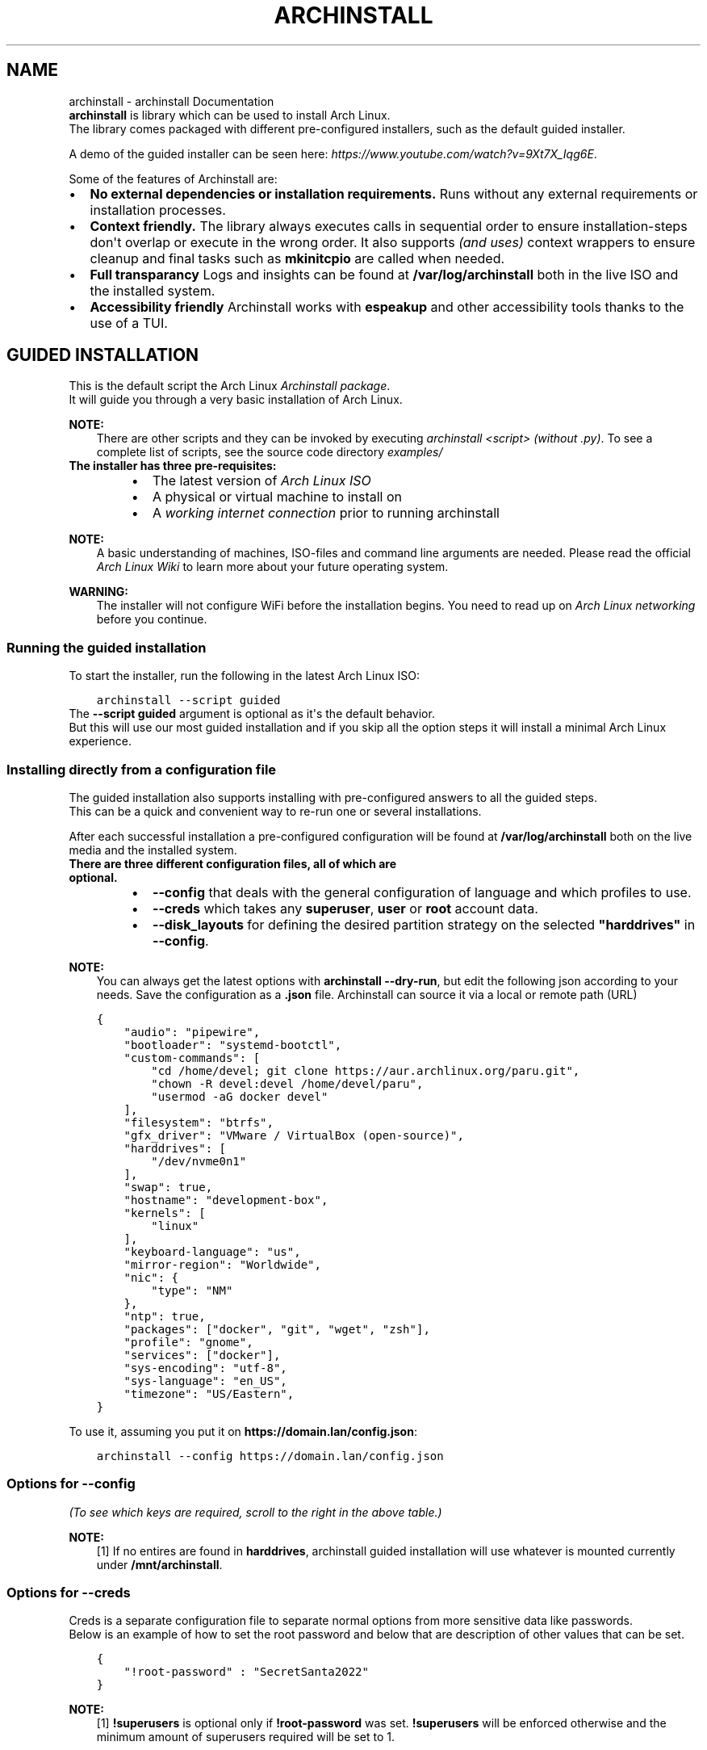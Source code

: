 .\" Man page generated from reStructuredText.
.
.TH "ARCHINSTALL" "1" "Mar 29, 2022" "" "python-archinstall"
.SH NAME
archinstall \- archinstall Documentation
.
.nr rst2man-indent-level 0
.
.de1 rstReportMargin
\\$1 \\n[an-margin]
level \\n[rst2man-indent-level]
level margin: \\n[rst2man-indent\\n[rst2man-indent-level]]
-
\\n[rst2man-indent0]
\\n[rst2man-indent1]
\\n[rst2man-indent2]
..
.de1 INDENT
.\" .rstReportMargin pre:
. RS \\$1
. nr rst2man-indent\\n[rst2man-indent-level] \\n[an-margin]
. nr rst2man-indent-level +1
.\" .rstReportMargin post:
..
.de UNINDENT
. RE
.\" indent \\n[an-margin]
.\" old: \\n[rst2man-indent\\n[rst2man-indent-level]]
.nr rst2man-indent-level -1
.\" new: \\n[rst2man-indent\\n[rst2man-indent-level]]
.in \\n[rst2man-indent\\n[rst2man-indent-level]]u
..
.nf
\fBarchinstall\fP is library which can be used to install Arch Linux.
The library comes packaged with different pre\-configured installers, such as the default guided installer.

A demo of the guided installer can be seen here: \fI\%https://www.youtube.com/watch?v=9Xt7X_Iqg6E\fP\&.
.fi
.sp
.sp
Some of the features of Archinstall are:
.INDENT 0.0
.IP \(bu 2
\fBNo external dependencies or installation requirements.\fP Runs without any external requirements or installation processes.
.IP \(bu 2
\fBContext friendly.\fP The library always executes calls in sequential order to ensure installation\-steps don\(aqt overlap or execute in the wrong order. It also supports \fI(and uses)\fP context wrappers to ensure cleanup and final tasks such as \fBmkinitcpio\fP are called when needed.
.IP \(bu 2
\fBFull transparancy\fP Logs and insights can be found at \fB/var/log/archinstall\fP both in the live ISO and the installed system.
.IP \(bu 2
\fBAccessibility friendly\fP Archinstall works with \fBespeakup\fP and other accessibility tools thanks to the use of a TUI.
.UNINDENT
.SH GUIDED INSTALLATION
.nf
This is the default script the Arch Linux \fI\%Archinstall package\fP\&.
It will guide you through a very basic installation of Arch Linux.
.fi
.sp
.sp
\fBNOTE:\fP
.INDENT 0.0
.INDENT 3.5
There are other scripts and they can be invoked by executing \fIarchinstall <script>\fP \fI(without .py)\fP\&. To see a complete list of scripts, see the source code directory \fI\%examples/\fP
.UNINDENT
.UNINDENT
.INDENT 0.0
.TP
.B The installer has three pre\-requisites:
.INDENT 7.0
.IP \(bu 2
The latest version of \fI\%Arch Linux ISO\fP
.IP \(bu 2
A physical or virtual machine to install on
.IP \(bu 2
A \fI\%working internet connection\fP prior to running archinstall
.UNINDENT
.UNINDENT
.sp
\fBNOTE:\fP
.INDENT 0.0
.INDENT 3.5
A basic understanding of machines, ISO\-files and command line arguments are needed.
Please read the official \fI\%Arch Linux Wiki\fP to learn more about your future operating system.
.UNINDENT
.UNINDENT
.sp
\fBWARNING:\fP
.INDENT 0.0
.INDENT 3.5
The installer will not configure WiFi before the installation begins. You need to read up on \fI\%Arch Linux networking\fP before you continue.
.UNINDENT
.UNINDENT
.SS Running the guided installation
.sp
To start the installer, run the following in the latest Arch Linux ISO:
.INDENT 0.0
.INDENT 3.5
.sp
.nf
.ft C
archinstall \-\-script guided
.ft P
.fi
.UNINDENT
.UNINDENT
.nf
The \fB\-\-script guided\fP argument is optional as it\(aqs the default behavior.
But this will use our most guided installation and if you skip all the option steps it will install a minimal Arch Linux experience.
.fi
.sp
.SS Installing directly from a configuration file
.nf
The guided installation also supports installing with pre\-configured answers to all the guided steps.
This can be a quick and convenient way to re\-run one or several installations.

After each successful installation a pre\-configured configuration will be found at \fB/var/log/archinstall\fP both on the live media and the installed system.
.fi
.sp
.INDENT 0.0
.TP
.B There are three different configuration files, all of which are optional.
.INDENT 7.0
.IP \(bu 2
\fB\-\-config\fP that deals with the general configuration of language and which profiles to use.
.IP \(bu 2
\fB\-\-creds\fP which takes any \fBsuperuser\fP, \fBuser\fP or \fBroot\fP account data.
.IP \(bu 2
\fB\-\-disk_layouts\fP for defining the desired partition strategy on the selected \fB"harddrives"\fP in \fB\-\-config\fP\&.
.UNINDENT
.UNINDENT
.sp
\fBNOTE:\fP
.INDENT 0.0
.INDENT 3.5
You can always get the latest options with \fBarchinstall \-\-dry\-run\fP, but edit the following json according to your needs.
Save the configuration as a \fB\&.json\fP file. Archinstall can source it via a local or remote path (URL)
.UNINDENT
.UNINDENT
.INDENT 0.0
.INDENT 3.5
.sp
.nf
.ft C
{
    "audio": "pipewire",
    "bootloader": "systemd\-bootctl",
    "custom\-commands": [
        "cd /home/devel; git clone https://aur.archlinux.org/paru.git",
        "chown \-R devel:devel /home/devel/paru",
        "usermod \-aG docker devel"
    ],
    "filesystem": "btrfs",
    "gfx_driver": "VMware / VirtualBox (open\-source)",
    "harddrives": [
        "/dev/nvme0n1"
    ],
    "swap": true,
    "hostname": "development\-box",
    "kernels": [
        "linux"
    ],
    "keyboard\-language": "us",
    "mirror\-region": "Worldwide",
    "nic": {
        "type": "NM"
    },
    "ntp": true,
    "packages": ["docker", "git", "wget", "zsh"],
    "profile": "gnome",
    "services": ["docker"],
    "sys\-encoding": "utf\-8",
    "sys\-language": "en_US",
    "timezone": "US/Eastern",
}
.ft P
.fi
.UNINDENT
.UNINDENT
.sp
To use it, assuming you put it on \fBhttps://domain.lan/config.json\fP:
.INDENT 0.0
.INDENT 3.5
.sp
.nf
.ft C
archinstall \-\-config https://domain.lan/config.json
.ft P
.fi
.UNINDENT
.UNINDENT
.SS Options for \fB\-\-config\fP
.sp
\fI(To see which keys are required, scroll to the right in the above table.)\fP
.TS
center;
|l|l|l|l|.
_
T{
Key
T}	T{
Values
T}	T{
Description
T}	T{
Required
T}
_
T{
audio
T}	T{
pipewire/pulseaudio
T}	T{
Audioserver to be installed
T}	T{
No
T}
_
T{
bootloader
T}	T{
systemd\-bootctl/grub\-install
T}	T{
Bootloader to be installed \fI(grub being mandatory on BIOS machines)\fP
T}	T{
Yes
T}
_
T{
custom\-commands
T}	T{
[ <command1>, <command2>, ...]
T}	T{
Custom commands to be run post install
T}	T{
No
T}
_
T{
gfx_driver
T}	T{
.INDENT 0.0
.IP \(bu 2
"VMware / VirtualBox (open\-source)"
.IP \(bu 2
"Nvidia"
.IP \(bu 2
"Intel (open\-source)"
.IP \(bu 2
"AMD / ATI (open\-source)"
.IP \(bu 2
"All open\-source (default)"
.UNINDENT
T}	T{
Graphics Drivers to install
T}	T{
No
T}
_
T{
harddrives
T}	T{
[ <path of device>, <path of second device>, ... }
T}	T{
Multiple paths to block devices to be formatted
T}	T{
No[1]
T}
_
T{
hostname
T}	T{
any
T}	T{
Hostname of machine after installation. Default will be \fBarchinstall\fP
T}	T{
No
T}
_
T{
kernels
T}	T{
[ "kernel1", "kernel2"]
T}	T{
List of kernels to install eg: linux, linux\-lts, linux\-zen  etc
T}	T{
Atleast 1
T}
_
T{
keyboard\-language
T}	T{
Any valid layout given by \fBlocalectl list\-keymaps\fP
T}	T{
eg: \fBus\fP, \fBde\fP or \fBde\-latin1\fP etc. Defaults to \fBus\fP
T}	T{
No
T}
_
T{
mirror\-region
T}	T{
.nf
{"<Region Name>": { "Mirror URL": True/False}, ..}
"Worldwide" or "Sweden"
.fi
T}	T{
.nf
Defaults to automatic selection.
Either takes a dictionary structure of region and a given set of mirrors.
Or just a region and archinstall will source any mirrors for that region automatically
.fi
T}	T{
No
T}
_
T{
nic
T}	T{
.nf
{ type: <ISO|NM|MANUAL> }

{ "iface": "eth0"}
{ "dhcp": <boolean>}
{ "ip": <ip>}
{ "gateway": <ip>}
{ "dns": [<ip>]}
.fi
T}	T{
.nf
Type must be one of ISO, NM, MANUAL. ISO will copy the configuration on the image,
NM configures NetworkManager and MANUAL allows to specify custom configuration
Only MANUAL: name of the interface
Only MANUAL: If set to true DHCP auto will be setup and all further configs ignored
Only MANUAL: Ip address to set, is MANDATORY
Only MANUAL: Optional gateway
Only MANUAL: Optional DNS servers
.fi
T}	T{
No
T}
_
T{
ntp
T}	T{
<boolean>
T}	T{
Set to true to set\-up ntp post install
T}	T{
No
T}
_
T{
packages
T}	T{
[ "package1", "package2", ..]
T}	T{
List of packages to install post\-installation
T}	T{
No
T}
_
T{
profile
T}	T{
Name of the profile to install
T}	T{
Profiles are present in
\fI\%profiles/\fP,
use the name of a profile to install it without the \fB\&.py\fP extension.
T}	T{
No
T}
_
T{
services
T}	T{
[ "service1", "service2", ..]
T}	T{
Services to enable post\-installation
T}	T{
No
T}
_
T{
sys\-encoding
T}	T{
"utf\-8"
T}	T{
Set to change system encoding post\-install, ignored if \-\-advanced flag is not passed
T}	T{
No
T}
_
T{
sys\-language
T}	T{
"en_US"
T}	T{
Set to change system language post\-install, ignored if \-\-advanced flag is not passed
T}	T{
No
T}
_
T{
timezone
T}	T{
Timezone to configure in installation
T}	T{
Timezone eg: UTC, Asia/Kolkata etc. Defaults to UTC
T}	T{
No
T}
_
.TE
.sp
\fBNOTE:\fP
.INDENT 0.0
.INDENT 3.5
[1] If no entires are found in \fBharddrives\fP, archinstall guided installation will use whatever is mounted currently under \fB/mnt/archinstall\fP\&.
.UNINDENT
.UNINDENT
.SS Options for \fB\-\-creds\fP
.nf
Creds is a separate configuration file to separate normal options from more sensitive data like passwords.
Below is an example of how to set the root password and below that are description of other values that can be set.
.fi
.sp
.INDENT 0.0
.INDENT 3.5
.sp
.nf
.ft C
{
    "!root\-password" : "SecretSanta2022"
}
.ft P
.fi
.UNINDENT
.UNINDENT
.TS
center;
|l|l|l|l|.
_
T{
Key
T}	T{
Values
T}	T{
Description
T}	T{
Required
T}
_
T{
!encryption\-password
T}	T{
any
T}	T{
Password to encrypt disk, not encrypted if password not provided
T}	T{
No
T}
_
T{
!root\-password
T}	T{
any
T}	T{
The root account password
T}	T{
No
T}
_
T{
!superusers
T}	T{
{ "<username>": { "!password": "<password>"}, ..}
T}	T{
List of superuser credentials, see configuration for reference
T}	T{
Yes[1]
T}
_
T{
!users
T}	T{
{ "<username>": { "!password": "<password>"}, ..}
T}	T{
List of regular user credentials, see configuration for reference
T}	T{
No
T}
_
.TE
.sp
\fBNOTE:\fP
.INDENT 0.0
.INDENT 3.5
[1] \fB!superusers\fP is optional only if \fB!root\-password\fP was set. \fB!superusers\fP will be enforced otherwise and the minimum amount of superusers required will be set to 1.
.UNINDENT
.UNINDENT
.SS Options for \fB\-\-disk_layouts\fP
.sp
\fBNOTE:\fP
.INDENT 0.0
.INDENT 3.5
.nf
The layout of \fB\-\-disk_layouts\fP is a bit complicated.
It\(aqs highly recommended that you generate it using \fB\-\-dry\-run\fP which will simulate an installation, without performing any damaging actions on your machine. \fI(no formatting is done)\fP
.fi
.sp
.UNINDENT
.UNINDENT
.INDENT 0.0
.INDENT 3.5
.sp
.nf
.ft C
{
    "/dev/loop0": {
        "partitions": [
            {
                "boot": true,
                "encrypted": false,
                "filesystem": {
                    "format": "fat32"
                },
                "wipe": true,
                "mountpoint": "/boot",
                "size": "513MB",
                "start": "5MB",
                "type": "primary"
            },
            {
                "btrfs": {
                    "subvolumes": {
                        "@.snapshots": "/.snapshots",
                        "@home": "/home",
                        "@log": "/var/log",
                        "@pkgs": "/var/cache/pacman/pkg"
                    }
                },
                "encrypted": true,
                "filesystem": {
                    "format": "btrfs"
                },
                "wipe": true,
                "mountpoint": "/",
                "size": "100%",
                "start": "518MB",
                "type": "primary"
            }
        ],
        "wipe": true
    }
}
.ft P
.fi
.UNINDENT
.UNINDENT
.nf
The overall structure is that of \fB{ "blockdevice\-path" : ...}\fP followed by options for that blockdevice.
Each partition has it\(aqs own settings, and the formatting is executed in order \fI(top to bottom in the above example)\fP\&.
Mountpoints is later mounted in order of path traversal, \fB/\fP before \fB/home\fP etc.
.fi
.sp
.TS
center;
|l|l|l|l|.
_
T{
Key
T}	T{
Values
T}	T{
Description
T}	T{
Required
T}
_
T{
filesystem
T}	T{
{ "format": "ext4 / btrfs / fat32 etc." }
T}	T{
Filesystem for root and other partitions
T}	T{
Yes
T}
_
T{
boot
T}	T{
<bool>
T}	T{
Marks the partition as bootable
T}	T{
No
T}
_
T{
encrypted
T}	T{
<bool>
T}	T{
Mark the partition for encryption
T}	T{
No
T}
_
T{
mountpoint
T}	T{
/path
T}	T{
Relative to the inside of the installation, where should the partition be mounted
T}	T{
Yes
T}
_
T{
start
T}	T{
<size><B, MiB, GiB, %, etc>
T}	T{
The start position of the partition
T}	T{
Yes
T}
_
T{
type
T}	T{
primary
T}	T{
Only used if MBR and BIOS is used. Marks what kind of partition it is.
T}	T{
No
T}
_
T{
btrfs
T}	T{
{ "subvolumes": {"subvolume": "mountpoint"}}
T}	T{
Support for btrfs subvolumes for a given partition
T}	T{
No
T}
_
.TE
.SH DISCORD
.sp
There\(aqs a discord channel which is frequented by some \fI\%contributors\fP\&.
.nf
To join the server, head over to \fI\%https://discord.gg/cqXU88y\fP and join in.
There\(aqs not many rules other than common sense and to treat others with respect. The general chat is for off\-topic things as well.
.fi
.sp
.sp
There\(aqs the \fB@Party Animals\fP role if you want notifications of new releases which is posted in the \fB#Release Party\fP channel.
Another thing is the \fB@Contributors\fP role can be activated by contributors by writing \fB!verify\fP and follow the verification process.
.sp
Hop in, we hope to see you there! : )
.SH ISSUE TRACKER & BUGS
.sp
Issues and bugs should be reported over at \fI\%https://github.com/archlinux/archinstall/issues\fP\&.
.sp
General questions, enhancements and security issues can be reported over there too.
For quick issues or if you need help, head over to the Discord server which has a help channel.
.SS Log files
.nf
When submitting a help ticket, please include the \fB/var/log/archinstall/install.log\fP\&.
It can be found both on the live ISO but also in the installed filesystem if the base packages were strapped in.
.fi
.sp
.sp
\fBTIP:\fP
.INDENT 0.0
.INDENT 3.5
.nf
An easy way to submit logs is \fBcurl \-F\(aqfile=@/var/log/archinstall/install.log\(aq https://0x0.st\fP\&.
Use caution when submitting other log files, but \fBarchinstall\fP pledges to keep \fBinstall.log\fP safe for posting publicly!
.fi
.sp
.UNINDENT
.UNINDENT
.nf
There are additional log files under \fB/var/log/archinstall/\fP that can be useful:
.fi
.sp
.INDENT 0.0
.INDENT 3.5
.INDENT 0.0
.IP \(bu 2
\fB/var/log/archinstall/user_configuration.json\fP \- Stores most of the guided answers in the installer
.IP \(bu 2
\fB/var/log/archinstall/user_credentials.json\fP \- Stores any usernames or passwords, can be passed to \fB\-\-creds\fP
.IP \(bu 2
\fB/var/log/archinstall/user_disk_layouts.json\fP \- Stores the chosen disks and their layouts
.IP \(bu 2
\fB/var/log/archinstall/install.log\fP \- A log file over what steps were taken by archinstall
.IP \(bu 2
\fB/var/log/archinstall/cmd_history.txt\fP \- A complete command history, command by command in order
.IP \(bu 2
\fB/var/log/archinstall/cmd_output.txt\fP \- A raw output from all the commands that were executed by archinstall
.UNINDENT
.UNINDENT
.UNINDENT
.sp
\fBWARNING:\fP
.INDENT 0.0
.INDENT 3.5
We only try to guarantee that \fB/var/log/archinstall/install.log\fP is free from sensitive information.
Any other log file should be pasted with \fButmost care\fP!
.UNINDENT
.UNINDENT
.SH PYTHON LIBRARY
.sp
Archinstall ships on \fI\%PyPi\fP as \fI\%archinstall\fP\&.
But the library can be installed manually as well.
.sp
\fBWARNING:\fP
.INDENT 0.0
.INDENT 3.5
These steps are not required if you want to use archinstall on the official Arch Linux ISO.
.UNINDENT
.UNINDENT
.SS Installing with pacman
.sp
Archinstall is on the \fI\%official repositories\fP\&.
And it will also install archinstall as a python library.
.sp
To install both the library and the archinstall script:
.INDENT 0.0
.INDENT 3.5
.sp
.nf
.ft C
pacman \-S archinstall
.ft P
.fi
.UNINDENT
.UNINDENT
.sp
Alternatively, you can install only the library and not the helper executable using the \fBpython\-archinstall\fP package.
.SS Installing with PyPi
.sp
The basic concept of PyPi applies using \fIpip\fP\&.
.INDENT 0.0
.INDENT 3.5
.sp
.nf
.ft C
pip install archinstall
.ft P
.fi
.UNINDENT
.UNINDENT
.SS Install using source code
.nf
You can also install using the source code.
For sake of simplicity we will use \fBgit clone\fP in this example.
.fi
.sp
.INDENT 0.0
.INDENT 3.5
.sp
.nf
.ft C
git clone https://github.com/archlinux/archinstall
.ft P
.fi
.UNINDENT
.UNINDENT
.sp
You can either move the folder into your project and simply do
.INDENT 0.0
.INDENT 3.5
.sp
.nf
.ft C
import archinstall
.ft P
.fi
.UNINDENT
.UNINDENT
.sp
Or you can use \fI\%setuptools\fP to install it into the module path.
.INDENT 0.0
.INDENT 3.5
.sp
.nf
.ft C
sudo python setup.py install
.ft P
.fi
.UNINDENT
.UNINDENT
.SH PYTHON MODULE
.sp
Archinstall supports running in \fI\%module mode\fP\&.
The way the library is invoked in module mode is limited to executing scripts under the \fBexample\fP folder.
.sp
It\(aqs therefore important to place any script or profile you wish to invoke in the examples folder prior to building and installing.
.SS Pre\-requisites
.sp
We\(aqll assume you\(aqve followed the installing.python.manual method.
Before actually installing the library, you will need to place your custom installer\-scripts under \fI\&./archinstall/examples/\fP as a python file.
.sp
More on how you create these in the next section.
.sp
\fBWARNING:\fP
.INDENT 0.0
.INDENT 3.5
This is subject to change in the future as this method is currently a bit stiff. The script path will become a parameter. But for now, this is by design.
.UNINDENT
.UNINDENT
.SS Creating a script
.sp
Lets create a \fItest_installer\fP \- installer as an example. This is assuming that the folder \fI\&./archinstall\fP is a git\-clone of the main repo.
We begin by creating \fI\&./archinstall/examples/test_installer.py\fP\&. The placement here is important later.
.sp
This script can now already be called using \fIpython \-m archinstall test_installer\fP after a successful installation of the library itself.
But the script won\(aqt do much. So we\(aqll do something simple like list all the hard drives as an example.
.sp
To do this, we\(aqll begin by importing \fIarchinstall\fP in our \fI\&./archinstall/examples/test_installer.py\fP and call some functions.
.INDENT 0.0
.INDENT 3.5
.sp
.nf
.ft C
import archinstall

all_drives = archinstall.list_drives()
print(all_drives)
.ft P
.fi
.UNINDENT
.UNINDENT
.sp
This should print out a list of drives and some meta\-information about them.
As an example, this will do just fine.
.sp
Now, go ahead and install the library either as a user\-module or system\-wide.
.SS Calling a module
.sp
Assuming you\(aqve followed the example in \fI\%Creating a script\fP, you can now safely call it with:
.INDENT 0.0
.INDENT 3.5
.sp
.nf
.ft C
python \-m archinstall test_installer
.ft P
.fi
.UNINDENT
.UNINDENT
.sp
This should now print all available drives on your system.
.sp
\fBNOTE:\fP
.INDENT 0.0
.INDENT 3.5
This should work on any system, not just Arch Linux based ones. But note that other functions in the library rely heavily on Arch Linux based commands to execute the installation steps. Such as \fIarch\-chroot\fP\&.
.UNINDENT
.UNINDENT
.SH BINARY EXECUTABLE
.sp
Archinstall can be compiled into a standalone executable.
For Arch Linux based systems, there\(aqs a package for this called \fI\%archinstall\fP\&.
.sp
\fBWARNING:\fP
.INDENT 0.0
.INDENT 3.5
This is not required if you\(aqre running archinstall on a pre\-built ISO. The installation is only required if you\(aqre creating your own scripted installations.
.UNINDENT
.UNINDENT
.SS Using pacman
.sp
Archinstall is on the \fI\%official repositories\fP\&.
.INDENT 0.0
.INDENT 3.5
.sp
.nf
.ft C
sudo pacman \-S archinstall
.ft P
.fi
.UNINDENT
.UNINDENT
.SS Using PKGBUILD
.sp
The \fI\%source\fP contains a binary \fI\%PKGBUILD\fP which can be either copied straight off the website or cloned using \fBgit clone https://github.com/Torxed/archinstall\fP\&.
.sp
Once you\(aqve obtained the \fIPKGBUILD\fP, building it is pretty straight forward.
.INDENT 0.0
.INDENT 3.5
.sp
.nf
.ft C
makepkg \-s
.ft P
.fi
.UNINDENT
.UNINDENT
.sp
Which should produce an \fIarchinstall\-X.x.z\-1.pkg.tar.zst\fP which can be installed using:
.INDENT 0.0
.INDENT 3.5
.sp
.nf
.ft C
sudo pacman \-U archinstall\-X.x.z\-1.pkg.tar.zst
.ft P
.fi
.UNINDENT
.UNINDENT
.sp
\fBNOTE:\fP
.INDENT 0.0
.INDENT 3.5
For a complete guide on the build process, please consult the \fI\%PKGBUILD on ArchWiki\fP\&.
.UNINDENT
.UNINDENT
.SS Manual compilation
.sp
You can compile the source manually without using a custom mirror or the \fIPKGBUILD\fP that is shipped.
Simply clone or download the source, and while standing in the cloned folder \fI\&./archinstall\fP, execute:
.INDENT 0.0
.INDENT 3.5
.sp
.nf
.ft C
nuitka3  \-\-standalone \-\-show\-progress archinstall
.ft P
.fi
.UNINDENT
.UNINDENT
.sp
This requires the \fI\%nuitka\fP package as well as \fIpython3\fP to be installed locally.
.SH BINARY EXECUTABLE
.sp
\fBWARNING:\fP
.INDENT 0.0
.INDENT 3.5
The binary option is limited and stiff. It\(aqs hard to modify or create your own installer\-scripts this way unless you compile the source manually. If your usecase needs custom scripts, either use the pypi setup method or you\(aqll need to adjust the PKGBUILD prior to building the arch package.
.UNINDENT
.UNINDENT
.sp
The binary executable is a standalone compiled version of the library.
It\(aqs compiled using \fI\%nuitka\fP with the flag \fI\-\-standalone\fP\&.
.SS Executing the binary
.sp
As an example we\(aqll use the \fI\%guided\fP installer.
To run the \fIguided\fP installed, all you have to do \fI(after installing or compiling the binary)\fP, is run:
.INDENT 0.0
.INDENT 3.5
.sp
.nf
.ft C
\&./archinstall guided
.ft P
.fi
.UNINDENT
.UNINDENT
.sp
As mentioned, the binary is a bit rudimentary and only supports executing whatever is found directly under \fI\&./archinstall/examples\fP\&.
Anything else won\(aqt be found. This is subject to change in the future to make it a bit more flexible.
.SH ARCHINSTALL.INSTALLER
.sp
The installer is the main class for accessing an installation\-instance.
You can look at this class as the installation you have or will perform.
.sp
Anything related to \fBinside\fP the installation, will be found in this class.
.INDENT 0.0
.TP
.B archinstall.Installer(target:  str, *, base_packages:  Optional[List[str]]  =  None, kernels:  Optional[List[str]]  =  None)
\fIInstaller()\fP is the wrapper for most basic installation steps.
It also wraps \fBpacstrap()\fP among other things.
.INDENT 7.0
.TP
.B Parameters
.INDENT 7.0
.IP \(bu 2
\fBpartition\fP (class:\fIarchinstall.Partition\fP) \-\- Requires a partition as the first argument, this is
so that the installer can mount to \fImountpoint\fP and strap packages there.
.IP \(bu 2
\fBboot_partition\fP (class:\fIarchinstall.Partition\fP) \-\- There\(aqs two reasons for needing a boot partition argument,
The first being so that \fImkinitcpio\fP can place the \fIvmlinuz\fP kernel at the right place
during the \fIpacstrap\fP or \fIlinux\fP and the base packages for a minimal installation.
The second being when \fBadd_bootloader()\fP is called,
A \fIboot_partition\fP must be known to the installer before this is called.
.IP \(bu 2
\fBprofile\fP (\fIstr\fP\fI, \fP\fIoptional\fP) \-\- A profile to install, this is optional and can be called later manually.
This just simplifies the process by not having to call \fBinstall_profile()\fP later on.
.IP \(bu 2
\fBhostname\fP (\fIstr\fP\fI, \fP\fIoptional\fP) \-\- The given /etc/hostname for the machine.
.UNINDENT
.UNINDENT
.UNINDENT
.SH ARCHINSTALL.PROFILE
.sp
This class enables access to pre\-programmed profiles.
This is not to be confused with archinstall.Application which is for pre\-programmed application profiles.
.sp
Profiles in general is a set or group of installation steps.
Where as applications are a specific set of instructions for a very specific application.
.sp
An example would be the \fI(currently fictional)\fP profile called \fIdatabase\fP\&.
The profile \fIdatabase\fP might contain the application profile \fIpostgresql\fP\&.
And that\(aqs the difference between \fI\%archinstall.Profile\fP and archinstall.Application\&.
.INDENT 0.0
.TP
.B archinstall.Profile(installer:  Optional[Installer], path:  str)
.UNINDENT
.SH ARCHINSTALL.APPLICATION
.sp
This class enables access to pre\-programmed application configurations.
This is not to be confused with archinstall.Profile which is for pre\-programmed profiles for a wider set of installation sets.
.INDENT 0.0
.TP
.B archinstall.Application(installer:  Optional[Installer], path:  str)
.UNINDENT
.sp
\fBWARNING:\fP
.INDENT 0.0
.INDENT 3.5
All these helper functions are mostly, if not all, related to outside\-installation\-instructions. Meaning the calls will affect your current running system \- and not touch your installed system.
.UNINDENT
.UNINDENT
.SH PROFILE RELATED HELPERS
.INDENT 0.0
.TP
.B archinstall.list_profiles(filter_irrelevant_macs:  bool  =  True, subpath:  str  =  \(aq\(aq, filter_top_level_profiles:  bool  =  False) -> Dict[str,  Dict[str,  Union[str,  bool]]]
.UNINDENT
.SH PACKAGES
.INDENT 0.0
.TP
.B archinstall.find_package(package:  str) -> List[archinstall.lib.models.dataclasses.PackageSearchResult]
.UNINDENT
.INDENT 0.0
.TP
.B archinstall.find_packages(*names:  str) -> Dict[str,  Any]
This function returns the search results for many packages.
The function itself is rather slow, so consider not sending to
many packages to the search query.
.UNINDENT
.SH LOCALE RELATED
.INDENT 0.0
.TP
.B archinstall.list_keyboard_languages() -> Iterator[str]
.UNINDENT
.INDENT 0.0
.TP
.B archinstall.search_keyboard_layout(layout:  str) -> Iterator[str]
.UNINDENT
.INDENT 0.0
.TP
.B archinstall.set_keyboard_language(locale:  str) -> bool
.UNINDENT
.SH SERVICES
.INDENT 0.0
.TP
.B archinstall.service_state(service_name:  str) -> str
.UNINDENT
.SH MIRRORS
.INDENT 0.0
.TP
.B archinstall.filter_mirrors_by_region(regions:  str, destination:  str  =  \(aq/etc/pacman.d/mirrorlist\(aq, sort_order:  List[str]  =  [\(aqhttps\(aq, \(aqhttp\(aq], *args:  str, **kwargs:  str) -> Union[bool,  bytes]
This function will change the active mirrors on the live medium by
filtering which regions are active based on \fIregions\fP\&.
.INDENT 7.0
.TP
.B Parameters
\fBregions\fP (\fIstr\fP) \-\- A series of country codes separated by \fI,\fP\&. For instance \fISE,US\fP for sweden and United States.
.UNINDENT
.UNINDENT
.INDENT 0.0
.TP
.B archinstall.add_custom_mirrors(mirrors:  List[str], *args:  str, **kwargs:  str) -> bool
This will append custom mirror definitions in pacman.conf
.INDENT 7.0
.TP
.B Parameters
\fBmirrors\fP (\fIdict\fP) \-\- A list of mirror data according to: \fI{\(aqurl\(aq: \(aqhttp://url.com\(aq, \(aqsigncheck\(aq: \(aqOptional\(aq, \(aqsignoptions\(aq: \(aqTrustAll\(aq, \(aqname\(aq: \(aqtestmirror\(aq}\fP
.UNINDENT
.UNINDENT
.INDENT 0.0
.TP
.B archinstall.insert_mirrors(mirrors:  Dict[str,  Any], *args:  str, **kwargs:  str) -> bool
This function will insert a given mirror\-list at the top of \fI/etc/pacman.d/mirrorlist\fP\&.
It will not flush any other mirrors, just insert new ones.
.INDENT 7.0
.TP
.B Parameters
\fBmirrors\fP (\fIdict\fP) \-\- A dictionary of \fI{\(aqurl\(aq : \(aqcountry\(aq, \(aqurl2\(aq : \(aqcountry\(aq}\fP
.UNINDENT
.UNINDENT
.INDENT 0.0
.TP
.B archinstall.use_mirrors(regions:  Mapping[str,  Iterable[str]], destination:  str  =  \(aq/etc/pacman.d/mirrorlist\(aq) -> None
.UNINDENT
.INDENT 0.0
.TP
.B archinstall.re_rank_mirrors(top:  int  =  10, src:  str  =  \(aq/etc/pacman.d/mirrorlist\(aq, dst:  str  =  \(aq/etc/pacman.d/mirrorlist\(aq) -> bool
.UNINDENT
.INDENT 0.0
.TP
.B archinstall.list_mirrors(sort_order:  List[str]  =  [\(aqhttps\(aq, \(aqhttp\(aq]) -> Dict[str,  Any]
.UNINDENT
.SH DISK RELATED
.INDENT 0.0
.TP
.B archinstall.BlockDevice(path:  str, info:  Optional[Dict[str,  Any]]  =  None)
.UNINDENT
.INDENT 0.0
.TP
.B archinstall.Partition(path:  str, block_device:  archinstall.lib.disk.blockdevice.BlockDevice, part_id:  Optional[str]  =  None, filesystem:  Optional[str]  =  None, mountpoint:  Optional[str]  =  None, encrypted:  bool  =  False, autodetect_filesystem:  bool  =  True)
.UNINDENT
.INDENT 0.0
.TP
.B archinstall.Filesystem(blockdevice:  BlockDevice, mode:  int)
.UNINDENT
.INDENT 0.0
.TP
.B archinstall.device_state(name:  str, *args:  str, **kwargs:  str) -> Optional[bool]
.UNINDENT
.INDENT 0.0
.TP
.B archinstall.all_blockdevices(mappers=False, partitions=False, error=False) -> Dict[str,  Any]
Returns BlockDevice() and Partition() objects for all available devices.
.UNINDENT
.SH LUKS (DISK ENCRYPTION)
.INDENT 0.0
.TP
.B archinstall.luks2(partition:  Partition, mountpoint:  str, password:  str, key_file:  Optional[str]  =  None, auto_unmount:  bool  =  False, *args:  str, **kwargs:  str)
.UNINDENT
.SH NETWORKING
.INDENT 0.0
.TP
.B archinstall.get_hw_addr(ifname:  str) -> str
.UNINDENT
.INDENT 0.0
.TP
.B archinstall.list_interfaces(skip_loopback:  bool  =  True) -> Dict[str,  str]
.UNINDENT
.INDENT 0.0
.TP
.B archinstall.check_mirror_reachable() -> bool
.UNINDENT
.INDENT 0.0
.TP
.B archinstall.update_keyring() -> bool
.UNINDENT
.INDENT 0.0
.TP
.B archinstall.enrich_iface_types(interfaces:  Union[Dict[str,  Any],  List[str]]) -> Dict[str,  str]
.UNINDENT
.INDENT 0.0
.TP
.B archinstall.get_interface_from_mac(mac:  str) -> str
.UNINDENT
.INDENT 0.0
.TP
.B archinstall.wireless_scan(interface:  str) -> None
.UNINDENT
.INDENT 0.0
.TP
.B archinstall.get_wireless_networks(interface:  str) -> None
.UNINDENT
.SH GENERAL
.INDENT 0.0
.TP
.B archinstall.log(*args:  str, **kwargs:  Union[str,  int,  Dict[str,  Union[str,  int]]]) -> None
.UNINDENT
.INDENT 0.0
.TP
.B archinstall.locate_binary(name:  str) -> str
.UNINDENT
.INDENT 0.0
.TP
.B archinstall.SysCommand(cmd:  Union[str,  List[str]], callbacks:  Optional[Dict[str,  Callable[[Any],  Any]]]  =  None, start_callback:  Optional[Callable[[Any],  Any]]  =  None, peak_output:  Optional[bool]  =  False, environment_vars:  Optional[Dict[str,  Any]]  =  None, working_directory:  Optional[str]  =  \(aq./\(aq, remove_vt100_escape_codes_from_lines:  bool  =  True)
.UNINDENT
.INDENT 0.0
.TP
.B archinstall.SysCommandWorker(cmd:  Union[str,  List[str]], callbacks:  Optional[Dict[str,  Any]]  =  None, peak_output:  Optional[bool]  =  False, environment_vars:  Optional[Dict[str,  Any]]  =  None, logfile:  Optional[None]  =  None, working_directory:  Optional[str]  =  \(aq./\(aq, remove_vt100_escape_codes_from_lines:  bool  =  True)
.UNINDENT
.SH EXCEPTIONS
.INDENT 0.0
.TP
.B archinstall.RequirementError()
Common base class for all exceptions
.UNINDENT
.INDENT 0.0
.TP
.B archinstall.DiskError()
Common base class for all exceptions
.UNINDENT
.INDENT 0.0
.TP
.B archinstall.ProfileError()
Common base class for all exceptions
.UNINDENT
.INDENT 0.0
.TP
.B archinstall.SysCallError(message:  str, exit_code:  Optional[int]  =  None) -> None
Common base class for all exceptions
.UNINDENT
.INDENT 0.0
.TP
.B archinstall.ProfileNotFound()
Common base class for all exceptions
.UNINDENT
.INDENT 0.0
.TP
.B archinstall.HardwareIncompatibilityError()
Common base class for all exceptions
.UNINDENT
.INDENT 0.0
.TP
.B archinstall.PermissionError()
Common base class for all exceptions
.UNINDENT
.INDENT 0.0
.TP
.B archinstall.UserError()
Common base class for all exceptions
.UNINDENT
.INDENT 0.0
.TP
.B archinstall.ServiceException()
Common base class for all exceptions
.UNINDENT
.SH AUTHOR
Anton Hvornum
.SH COPYRIGHT
2022, Anton Hvornum
.\" Generated by docutils manpage writer.
.
